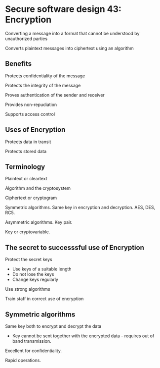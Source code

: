 * Secure software design 43: Encryption

Converting a message into a format that cannot be understood by unauthorized parties

Converts plaintext messages into ciphertext using an algorithm

** Benefits

Protects confidentiality of the message

Protects the integrity of the message

Proves authentication of the sender and receiver

Provides non-repudiation

Supports access control

** Uses of Encryption

Protects data in transit

Protects stored data

** Terminology

Plaintext or cleartext

Algorithm and the cryptosystem

Ciphertext or cryptogram

Symmetric algorithms. Same key in encryption and decryption. AES, DES, RC5.

Asymmetric algorithms. Key pair.

Key or cryptovariable.

** The secret to successsful use of Encryption

Protect the secret keys
- Use keys of a suitable length
- Do not lose the keys
- Change keys regularly

Use strong algorithms

Train staff in correct use of encryption

** Symmetric algorithms

Same key both to encrypt and decrypt the data
- Key cannot be sent together with the encrypted data - requires out of band transmission.

Excellent for confidentiality.

Rapid operations.

[[./symmetric.png]]


